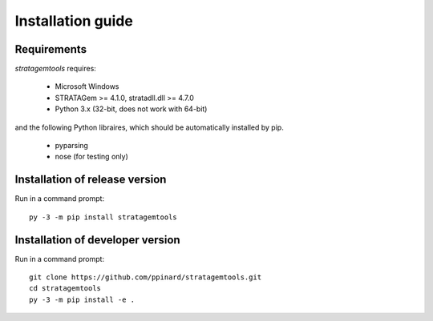 Installation guide
==================

Requirements
------------

*stratagemtools* requires:

  - Microsoft Windows
  - STRATAGem >= 4.1.0, stratadll.dll >= 4.7.0
  - Python 3.x (32-bit, does not work with 64-bit)

and the following Python libraires, which should be automatically installed by
pip.

  - pyparsing
  - nose (for testing only)

Installation of release version
-------------------------------

Run in a command prompt::

  py -3 -m pip install stratagemtools

Installation of developer version
---------------------------------

Run in a command prompt::

  git clone https://github.com/ppinard/stratagemtools.git
  cd stratagemtools
  py -3 -m pip install -e .
 
